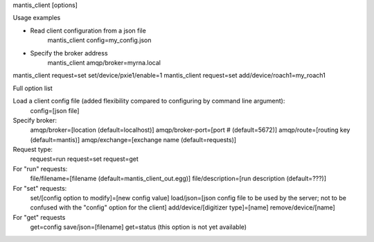 

mantis_client [options]

Usage examples

* Read client configuration from a json file
    mantis_client config=my_config.json
    
* Specify the broker address
    mantis_client amqp/broker=myrna.local

mantis_client request=set set/device/pxie1/enable=1
mantis_client request=set add/device/roach1=my_roach1


Full option list

Load a client config file (added flexibility compared to configuring by command line argument):
  config=[json file]

Specify broker:
  amqp/broker=[location (default=localhost)]
  amqp/broker-port=[port # (default=5672)]
  amqp/route=[routing key (default=mantis)]
  amqp/exchange=[exchange name (default=requests)]
  
Request type:
  request=run
  request=set
  request=get
  
For "run" requests:
  file/filename=[filename (default=mantis_client_out.egg)]
  file/description=[run description (default=???)]
  
For "set" requests:
  set/[config option to modify]=[new config value]
  load/json=[json config file to be used by the server; not to be confused with the "config" option for the client]
  add/device/[digitizer type]=[name]
  remove/device/[name]
  
For "get" requests
  get=config save/json=[filename]
  get=status (this option is not yet available)